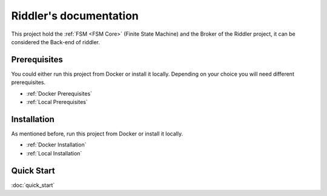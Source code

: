 .. riddler documentation master file, created by
   sphinx-quickstart on Mon Jan 16 12:29:01 2023.
   You can adapt this file completely to your liking, but it should at least
   contain the root `toctree` directive.

Riddler's documentation
===================================

This project hold the :ref:`FSM <FSM Core>` (Finite State Machine) and the Broker of the Riddler project, it can be considered the Back-end of riddler.

Prerequisites
--------------------------

You could either run this project from Docker or install it locally. Depending on your choice you will need different prerequisites.

- :ref:`Docker Prerequisites`
- :ref:`Local Prerequisites`


Installation
--------------------------

As mentioned before, run this project from Docker or install it locally.

- :ref:`Docker Installation`
- :ref:`Local Installation`

Quick Start
--------------------------

:doc:`quick_start`
